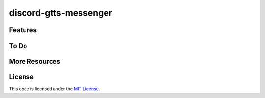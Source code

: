discord-gtts-messenger
========================


Features
--------


To Do
-----


More Resources
--------------


License
-------

This code is licensed under the `MIT License`_.

.. _`MIT License`: LICENSE
